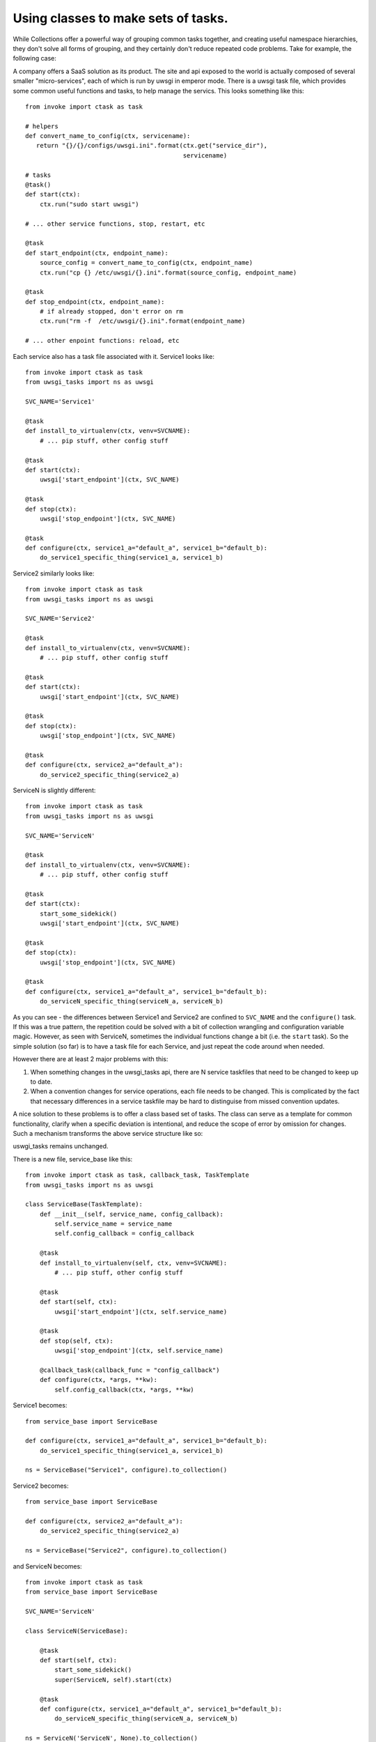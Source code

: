 .. _concepts-tasks in classes:

====================================
Using classes to make sets of tasks.
====================================

While Collections offer a powerful way of grouping common tasks together, and
creating useful namespace hierarchies, they don't solve all forms of grouping,
and they certainly don't reduce repeated code problems. Take for example, the
following case:

A company offers a SaaS solution as its product. The site and api exposed to
the world is actually composed of several smaller "micro-services", each of
which is run by uwsgi in emperor mode. There is a uwsgi task file, which
provides some common useful functions and tasks, to help manage the servics.
This looks something like this::

    from invoke import ctask as task

    # helpers
    def convert_name_to_config(ctx, servicename):
       return "{}/{}/configs/uwsgi.ini".format(ctx.get("service_dir"),
                                               servicename)

    # tasks
    @task()
    def start(ctx):
        ctx.run("sudo start uwsgi")

    # ... other service functions, stop, restart, etc

    @task
    def start_endpoint(ctx, endpoint_name):
        source_config = convert_name_to_config(ctx, endpoint_name)
        ctx.run("cp {} /etc/uwsgi/{}.ini".format(source_config, endpoint_name)

    @task
    def stop_endpoint(ctx, endpoint_name):
        # if already stopped, don't error on rm
        ctx.run("rm -f  /etc/uwsgi/{}.ini".format(endpoint_name)

    # ... other enpoint functions: reload, etc

Each service also has a task file associated with it. Service1 looks like::

    from invoke import ctask as task
    from uwsgi_tasks import ns as uwsgi

    SVC_NAME='Service1'

    @task
    def install_to_virtualenv(ctx, venv=SVCNAME):
        # ... pip stuff, other config stuff

    @task
    def start(ctx):
        uwsgi['start_endpoint'](ctx, SVC_NAME)

    @task
    def stop(ctx):
        uwsgi['stop_endpoint'](ctx, SVC_NAME)

    @task
    def configure(ctx, service1_a="default_a", service1_b="default_b):
        do_service1_specific_thing(service1_a, service1_b)

Service2 similarly looks like::

    from invoke import ctask as task
    from uwsgi_tasks import ns as uwsgi

    SVC_NAME='Service2'

    @task
    def install_to_virtualenv(ctx, venv=SVCNAME):
        # ... pip stuff, other config stuff

    @task
    def start(ctx):
        uwsgi['start_endpoint'](ctx, SVC_NAME)

    @task
    def stop(ctx):
        uwsgi['stop_endpoint'](ctx, SVC_NAME)

    @task
    def configure(ctx, service2_a="default_a"):
        do_service2_specific_thing(service2_a)

ServiceN is slightly different::

    from invoke import ctask as task
    from uwsgi_tasks import ns as uwsgi

    SVC_NAME='ServiceN'

    @task
    def install_to_virtualenv(ctx, venv=SVCNAME):
        # ... pip stuff, other config stuff

    @task
    def start(ctx):
        start_some_sidekick()
        uwsgi['start_endpoint'](ctx, SVC_NAME)

    @task
    def stop(ctx):
        uwsgi['stop_endpoint'](ctx, SVC_NAME)

    @task
    def configure(ctx, service1_a="default_a", service1_b="default_b):
        do_serviceN_specific_thing(serviceN_a, serviceN_b)


As you can see - the differences between Service1 and Service2 are confined to
``SVC_NAME`` and the ``configure()`` task. If this was a true pattern, the
repetition could be solved with a bit of collection wrangling and configuration
variable magic. However, as seen with ServiceN, sometimes the individual
functions change a bit (i.e. the ``start`` task). So the simple solution (so
far) is to have a task file for each Service, and just repeat the code around
when needed.

However there are at least 2 major problems with this:

1. When something changes in the uwsgi_tasks api, there are N service taskfiles
   that need to be changed to keep up to date.
2. When a convention changes for service operations, each file needs to be
   changed. This is complicated by the fact that necessary differences in a
   service taskfile may be hard to distinguise from missed convention updates.

A nice solution to these problems is to offer a class based set of tasks. The
class can serve as a template for common functionality, clarify when a specific
deviation is intentional, and reduce the scope of error by omission for
changes.  Such a mechanism transforms the above service structure like so:

uswgi_tasks remains unchanged.

There is a new file, service_base like this::

    from invoke import ctask as task, callback_task, TaskTemplate
    from uwsgi_tasks import ns as uwsgi

    class ServiceBase(TaskTemplate):
        def __init__(self, service_name, config_callback):
            self.service_name = service_name
            self.config_callback = config_callback

        @task
        def install_to_virtualenv(self, ctx, venv=SVCNAME):
            # ... pip stuff, other config stuff

        @task
        def start(self, ctx):
            uwsgi['start_endpoint'](ctx, self.service_name)

        @task
        def stop(self, ctx):
            uwsgi['stop_endpoint'](ctx, self.service_name)

        @callback_task(callback_func = "config_callback")
        def configure(ctx, *args, **kw):
            self.config_callback(ctx, *args, **kw)

Service1 becomes::

    from service_base import ServiceBase

    def configure(ctx, service1_a="default_a", service1_b="default_b):
        do_service1_specific_thing(service1_a, service1_b)

    ns = ServiceBase("Service1", configure).to_collection()

Service2 becomes::

    from service_base import ServiceBase

    def configure(ctx, service2_a="default_a"):
        do_service2_specific_thing(service2_a)

    ns = ServiceBase("Service2", configure).to_collection()

and ServiceN becomes::

    from invoke import ctask as task
    from service_base import ServiceBase

    SVC_NAME='ServiceN'

    class ServiceN(ServiceBase):

        @task
        def start(self, ctx):
            start_some_sidekick()
            super(ServiceN, self).start(ctx)

        @task
        def configure(ctx, service1_a="default_a", service1_b="default_b):
            do_serviceN_specific_thing(serviceN_a, serviceN_b)

    ns = ServiceN('ServiceN', None).to_collection()


This is (relatively) painless to create, and provides simplification!

Other similar use cases:

* Docker containers
* systemd or upstart services
* test system wrappers
* build system wrappers

Design Thoughts
---------------

Firstly, this is just a design spike - there are many diferent ways to acheive
the concepts here, with various mechanism... there are a lot of pros and cons
about the details, but conceptually, they provide very similar results!

In the above example, there are a few poorly defined notions that need to be
expanded upon:

* ``TaskTemplate`` - this is a (currently) fictional base class that provides a
  method called ``to_collection``. The operation of it is to turn an object
  into a ``Collection()``. In order to do this operation, there is a variety of
  book-keeping that needs to be done about methods in the class, the difference
  between instances and classes, (and therefore unbound vs bound methods) and
  many other such details.

* ``callback_task`` - another fictional notion, but the operation here is based
  on the assumption that there are one or a few tasks that are expected to
  differ across instances of a ``TaskTemplate`` subclass. As such, rather than
  requiring a new class for each instance, there can be a way to register a
  simple callback which allows that variance. An important operation of the
  ``callback_task`` is that the argspec reported is that of the callback rather
  than the wrapping method - so collections are properly build, argument
  handling is properly dealt with, and so on.

* ``@task`` works on method definitions - this is just a shorthand on my part
  to keep away from the bikeshed. In reality, this may need to be a separate
  decorator, or the normal task decorators will need severe refactoring.


No matter what the final details work out to be, there are a few challenges
that need to be addressed.

* Function vs Bound Method vs Unbound Method vs Callable object - each of these
  has subtly different semantics that need to be unified. Invoke currently
  handles (in this branch) a distinction between Function, Method and Callable
  object. The distinction betweeen bound and unbound methods is a matter of
  checking that the function has its ``im_self`` attribute set or not. However,
  the handling of Unbound methods needs to be thought out.

* Requiring collections to be formed from instances rather than classes. This
  isn't strictly required, but it dives into meta-magic rather quickly without
  doing so. It can be done, but it's scary and ugly and while metaclasses are
  for frameworks, going this route touches an absurd amount of the rest of
  ``invoke``. So the real question here is how can this be structured so that
  it is (a) easily explainable to the 'new to invoke' crowd, and (b) is easy to
  generate an error that explains the exact problem

* How to work this in so it doesn't feel bolted on to the rest of invoke as an
  after thought. Rather it should be pretty seamless to the rest of operation.

* are there potential use cases that don't follow the pattern laid out above?
  (some people, for instance, really like mixins, how does that change stuff?)

* what the heck do we call this.. seriously I like none of the idea's I've come
  up with :) (however something around the Template thought is favorable in my
  head right now)
